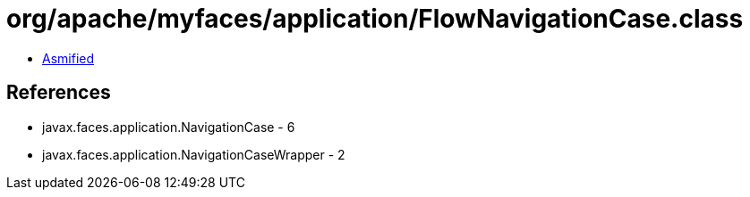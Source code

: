 = org/apache/myfaces/application/FlowNavigationCase.class

 - link:FlowNavigationCase-asmified.java[Asmified]

== References

 - javax.faces.application.NavigationCase - 6
 - javax.faces.application.NavigationCaseWrapper - 2
